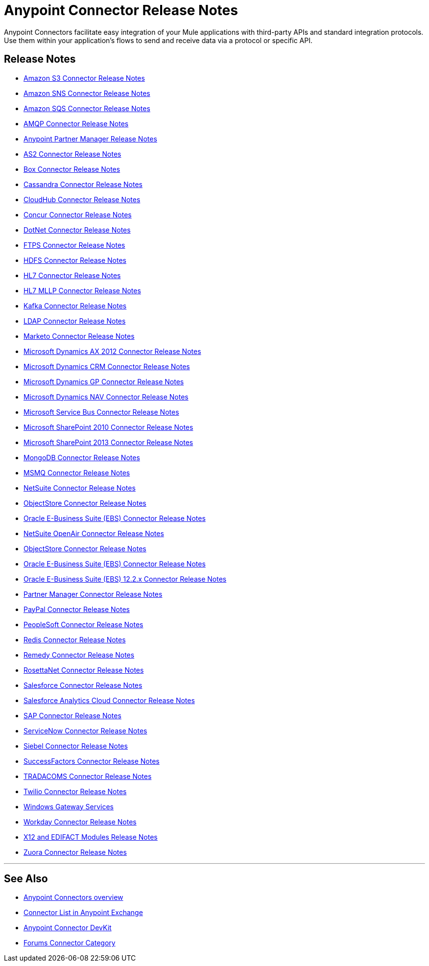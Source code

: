 = Anypoint Connector Release Notes
:keywords: release notes, connectors

Anypoint Connectors facilitate easy integration of your Mule applications with third-party APIs and standard integration protocols. Use them within your application's flows to send and receive data via a protocol or specific API. 

== Release Notes

* link:/release-notes/amazon-s3-connector-release-notes[Amazon S3 Connector Release Notes]
* link:/release-notes/amazon-sns-connector-release-notes[Amazon SNS Connector Release Notes]
* link:/release-notes/amazon-sqs-connector-release-notes[Amazon SQS Connector Release Notes]
* link:/release-notes/amqp-connector-release-notes[AMQP Connector Release Notes]
* link:/release-notes/anypoint-partner-manager-release-notes[Anypoint Partner Manager Release Notes]
* link:/release-notes/as2-connector-release-notes[AS2 Connector Release Notes]
* link:/release-notes/box-connector-release-notes[Box Connector Release Notes]
* link:/release-notes/cassandra-connector-release-notes[Cassandra Connector Release Notes]
* link:/release-notes/cloudhub-connector-release-notes[CloudHub Connector Release Notes]
* link:/release-notes/concur-connector-release-notes[Concur Connector Release Notes]
* link:/release-notes/dotnet-connector-release-notes[DotNet Connector Release Notes]
* link:/release-notes/ftps-connector-release-notes[FTPS Connector Release Notes]
* link:/release-notes/hdfs-connector-release-notes[HDFS Connector Release Notes]
* link:/release-notes/hl7-connector-release-notes[HL7 Connector Release Notes]
* link:/release-notes/hl7-mllp-connector-release-notes[HL7 MLLP Connector Release Notes]
* link:/release-notes/kafka-connector-release-notes[Kafka Connector Release Notes]
* link:/release-notes/ldap-connector-release-notes[LDAP Connector Release Notes]
* link:/release-notes/marketo-connector-release-notes[Marketo Connector Release Notes]
* link:/release-notes/microsoft-dynamics-ax-2012-connector-release-notes[Microsoft Dynamics AX 2012 Connector Release Notes]
* link:/release-notes/microsoft-dynamics-crm-connector-release-notes[Microsoft Dynamics CRM Connector Release Notes]
* link:/release-notes/microsoft-dynamics-gp-connector-release-notes[Microsoft Dynamics GP Connector Release Notes]
* link:/release-notes/microsoft-dynamics-nav-connector-release-notes[Microsoft Dynamics NAV Connector Release Notes]
* link:/release-notes/microsoft-service-bus-connector-release-notes[Microsoft Service Bus Connector Release Notes]
* link:/release-notes/microsoft-sharepoint-2010-connector-release-notes[Microsoft SharePoint 2010 Connector Release Notes]
* link:/release-notes/microsoft-sharepoint-2013-connector-release-notes[Microsoft SharePoint 2013 Connector Release Notes]
* link:/release-notes/mongodb-connector-release-notes[MongoDB Connector Release Notes]
* link:/release-notes/msmq-connector-release-notes[MSMQ Connector Release Notes]
* link:/release-notes/netsuite-connector-release-notes[NetSuite Connector Release Notes]
* link:/release-notes/objectstore-connector-release-notes[ObjectStore Connector Release Notes]
* link:/release-notes/oracle-e-business-suite-ebs-connector-release-notes[Oracle E-Business Suite (EBS) Connector Release Notes]
* link:/release-notes/netsuite-openair-connector-release-notes[NetSuite OpenAir Connector Release Notes]
* link:/release-notes/objectstore-connector-release-notes[ObjectStore Connector Release Notes]
* link:/release-notes/oracle-e-business-suite-ebs-connector-release-notes[Oracle E-Business Suite (EBS) Connector Release Notes]
* link:/release-notes/oracle-ebs-122-connector-release-notes[Oracle E-Business Suite (EBS) 12.2.x Connector Release Notes]
* link:/release-notes/partner-manager-connector-release-notes[Partner Manager Connector Release Notes]
* link:/release-notes/mule-paypal-anypoint-connector-release-notes[PayPal Connector Release Notes]
* link:/release-notes/peoplesoft-connector-release-notes[PeopleSoft Connector Release Notes]
* link:/release-notes/redis-connector-release-notes[Redis Connector Release Notes]
* link:/release-notes/remedy-connector-release-notes[Remedy Connector Release Notes]
* link:/release-notes/rosettanet-connector-release-notes[RosettaNet Connector Release Notes]
* link:/release-notes/salesforce-connector-release-notes[Salesforce Connector Release Notes]
* link:/release-notes/salesforce-analytics-cloud-connector-release-notes[Salesforce Analytics Cloud Connector Release Notes]
* link:/release-notes/sap-connector-release-notes[SAP Connector Release Notes]
* link:/release-notes/servicenow-connector-release-notes[ServiceNow Connector Release Notes]
* link:/release-notes/siebel-connector-release-notes[Siebel Connector Release Notes]
* link:/release-notes/successfactors-connector-release-notes[SuccessFactors Connector Release Notes]
* link:/release-notes/tradacoms-connector-release-notes[TRADACOMS Connector Release Notes]
* link:/release-notes/twilio-connector-release-notes[Twilio Connector Release Notes]
* link:/release-notes/windows-gateway-services-release-notes[Windows Gateway Services]
* link:/release-notes/workday-connector-release-notes[Workday Connector Release Notes]
* link:/release-notes/x12-edifact-modules-release-notes[X12 and EDIFACT Modules Release Notes]
* link:/release-notes/zuora-connector-release-notes[Zuora Connector Release Notes]

'''''

== See Also

* link:/mule-user-guide/v/3.8/anypoint-connectors[Anypoint Connectors overview]
* link:https://www.mulesoft.com/exchange#!/?types=connector&sortBy=name[Connector List in Anypoint Exchange] 
* link:/anypoint-connector-devkit/v/3.7[Anypoint Connector DevKit]
* link:http://forums.mulesoft.com/spaces/14/anypoint-connectors.html[Forums Connector Category]
